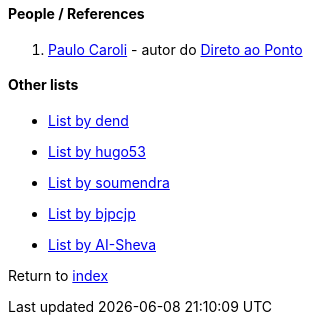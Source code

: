#### People / References

. https://www.caroli.org[Paulo Caroli] - autor do https://www.casadocodigo.com.br/products/livro-direto-ao-ponto[Direto ao Ponto]

#### Other lists

* https://github.com/dend/awesome-product-management[List by dend]
* https://github.com/hugo53/awesome-ProductManager[List by hugo53]
* https://github.com/soumendra/awesome-product-management[List by soumendra]
* https://github.com/bjpcjp/awesome-product-management[List by bjpcjp]
* https://github.com/AI-Sheva/awesome-product-management[List by AI-Sheva]

Return to link:README.adoc[index]